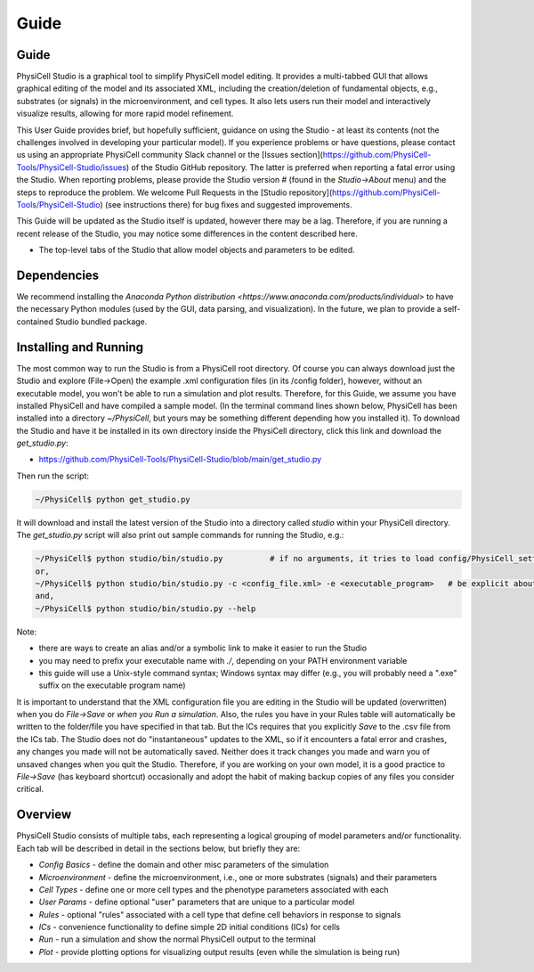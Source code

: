Guide
=====

.. _guide:

Guide
-----

PhysiCell Studio is a graphical tool to simplify PhysiCell model editing. It provides a multi-tabbed GUI that allows graphical editing of the model and its associated XML, including the creation/deletion of fundamental objects, e.g., substrates (or signals) in the microenvironment, and cell types. It also lets users run their model and interactively visualize results, allowing for more rapid model refinement.

This User Guide provides brief, but hopefully sufficient, guidance on using the Studio - at least its contents (not the challenges involved in developing your particular model). If you experience problems or have questions, please contact us using an appropriate PhysiCell community Slack channel or the [Issues section](https://github.com/PhysiCell-Tools/PhysiCell-Studio/issues) of the Studio GitHub repository. The latter is preferred when reporting a fatal error using the Studio. When reporting problems, please provide the Studio version # (found in the `Studio->About` menu) and the steps to reproduce the problem. We welcome Pull Requests in the [Studio repository](https://github.com/PhysiCell-Tools/PhysiCell-Studio) (see instructions there) for bug fixes and suggested improvements.

This Guide will be updated as the Studio itself is updated, however there may be a lag. Therefore, if you are running a recent release of the Studio, you may notice some differences in the content described here.


.. image:: ./guide_imgs/tabs_only.png
* The top-level tabs of the Studio that allow model objects and parameters to be edited.

Dependencies
------------

We recommend installing the `Anaconda Python distribution <https://www.anaconda.com/products/individual>` to have the necessary Python modules (used by the GUI, data parsing, and visualization). In the future, we plan to provide a self-contained Studio bundled package.

Installing and Running
----------------------

The most common way to run the Studio is from a PhysiCell root directory. Of course you can always download just the Studio and explore (File->Open) the example .xml configuration files (in its /config folder), however, without an executable model, you won't be able to run a simulation and plot results. Therefore, for this Guide, we assume you have installed
PhysiCell and have compiled a sample model. (In the terminal command lines shown below, PhysiCell has been installed into a directory `~/PhysiCell`, but yours may be something different depending how you installed it). To download the Studio and have it be installed in its own
directory inside the PhysiCell directory, click this link and download the `get_studio.py`:

* https://github.com/PhysiCell-Tools/PhysiCell-Studio/blob/main/get_studio.py 

.. image:: ./guide_imgs/download_get_studio.png

Then run the script:

.. code-block:: console

  ~/PhysiCell$ python get_studio.py


It will download and install the latest version of the Studio into a directory called `studio` within your PhysiCell directory. The `get_studio.py` script will also print out sample commands for running the Studio, e.g.:


.. code-block:: console

  ~/PhysiCell$ python studio/bin/studio.py          # if no arguments, it tries to load config/PhysiCell_settings.xml 
  or,
  ~/PhysiCell$ python studio/bin/studio.py -c <config_file.xml> -e <executable_program>   # be explicit about the config file and executable
  and,
  ~/PhysiCell$ python studio/bin/studio.py --help


Note:

* there are ways to create an alias and/or a symbolic link to make it easier to run the Studio
* you may need to prefix your executable name with `./`, depending on your PATH environment variable
* this guide will use a Unix-style command syntax; Windows syntax may differ (e.g., you will probably need a ".exe" suffix on the executable program name)

It is important to understand that the XML configuration file you are editing in the Studio will be updated (overwritten) when you do `File->Save` or *when you Run a simulation*. Also, the rules you have in your Rules table will automatically be written to the folder/file you have specified in that tab. But the ICs requires that you explicitly `Save` to the .csv file from the ICs tab. The Studio does not do "instantaneous" updates to the XML, so if it encounters a fatal error and crashes, any changes you made will not be automatically saved. Neither does it track changes you made and warn you of unsaved changes when you quit the Studio. Therefore, if you are working on your own model, it is a good practice to `File->Save` (has keyboard shortcut) occasionally and adopt the habit of making backup copies of any files you consider critical.

Overview
--------

.. image:: ./guide_imgs/tabs_only.png

PhysiCell Studio consists of multiple tabs, each representing a logical grouping of model parameters and/or functionality.
Each tab will be described in detail in the sections below, but briefly they are:

* `Config Basics` - define the domain and other misc parameters of the simulation
* `Microenvironment` - define the microenvironment, i.e., one or more substrates (signals) and their parameters
* `Cell Types` - define one or more cell types and the phenotype parameters associated with each
* `User Params` - define optional "user" parameters that are unique to a particular model 
* `Rules` - optional "rules" associated with a cell type that define cell behaviors in response to signals
* `ICs` - convenience functionality to define simple 2D initial conditions (ICs) for cells
* `Run` - run a simulation and show the normal PhysiCell output to the terminal
* `Plot` - provide plotting options for visualizing output results (even while the simulation is being run)
